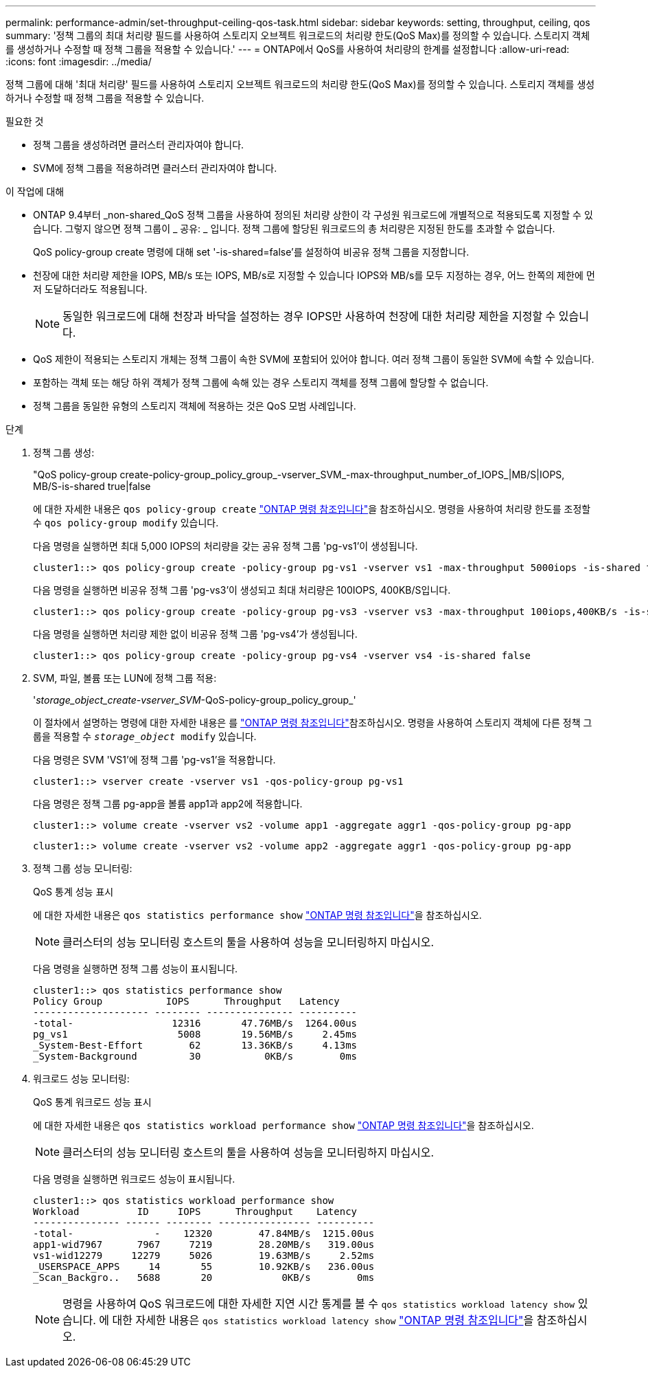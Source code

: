 ---
permalink: performance-admin/set-throughput-ceiling-qos-task.html 
sidebar: sidebar 
keywords: setting, throughput, ceiling, qos 
summary: '정책 그룹의 최대 처리량 필드를 사용하여 스토리지 오브젝트 워크로드의 처리량 한도(QoS Max)를 정의할 수 있습니다. 스토리지 객체를 생성하거나 수정할 때 정책 그룹을 적용할 수 있습니다.' 
---
= ONTAP에서 QoS를 사용하여 처리량의 한계를 설정합니다
:allow-uri-read: 
:icons: font
:imagesdir: ../media/


[role="lead"]
정책 그룹에 대해 '최대 처리량' 필드를 사용하여 스토리지 오브젝트 워크로드의 처리량 한도(QoS Max)를 정의할 수 있습니다. 스토리지 객체를 생성하거나 수정할 때 정책 그룹을 적용할 수 있습니다.

.필요한 것
* 정책 그룹을 생성하려면 클러스터 관리자여야 합니다.
* SVM에 정책 그룹을 적용하려면 클러스터 관리자여야 합니다.


.이 작업에 대해
* ONTAP 9.4부터 _non-shared_QoS 정책 그룹을 사용하여 정의된 처리량 상한이 각 구성원 워크로드에 개별적으로 적용되도록 지정할 수 있습니다. 그렇지 않으면 정책 그룹이 _ 공유: _ 입니다. 정책 그룹에 할당된 워크로드의 총 처리량은 지정된 한도를 초과할 수 없습니다.
+
QoS policy-group create 명령에 대해 set '-is-shared=false'를 설정하여 비공유 정책 그룹을 지정합니다.

* 천장에 대한 처리량 제한을 IOPS, MB/s 또는 IOPS, MB/s로 지정할 수 있습니다 IOPS와 MB/s를 모두 지정하는 경우, 어느 한쪽의 제한에 먼저 도달하더라도 적용됩니다.
+
[NOTE]
====
동일한 워크로드에 대해 천장과 바닥을 설정하는 경우 IOPS만 사용하여 천장에 대한 처리량 제한을 지정할 수 있습니다.

====
* QoS 제한이 적용되는 스토리지 개체는 정책 그룹이 속한 SVM에 포함되어 있어야 합니다. 여러 정책 그룹이 동일한 SVM에 속할 수 있습니다.
* 포함하는 객체 또는 해당 하위 객체가 정책 그룹에 속해 있는 경우 스토리지 객체를 정책 그룹에 할당할 수 없습니다.
* 정책 그룹을 동일한 유형의 스토리지 객체에 적용하는 것은 QoS 모범 사례입니다.


.단계
. 정책 그룹 생성:
+
"QoS policy-group create-policy-group_policy_group_-vserver_SVM_-max-throughput_number_of_IOPS_|MB/S|IOPS, MB/S-is-shared true|false

+
에 대한 자세한 내용은 `qos policy-group create` link:https://docs.netapp.com/us-en/ontap-cli/qos-policy-group-create.html["ONTAP 명령 참조입니다"^]을 참조하십시오. 명령을 사용하여 처리량 한도를 조정할 수 `qos policy-group modify` 있습니다.

+
다음 명령을 실행하면 최대 5,000 IOPS의 처리량을 갖는 공유 정책 그룹 'pg-vs1'이 생성됩니다.

+
[listing]
----
cluster1::> qos policy-group create -policy-group pg-vs1 -vserver vs1 -max-throughput 5000iops -is-shared true
----
+
다음 명령을 실행하면 비공유 정책 그룹 'pg-vs3'이 생성되고 최대 처리량은 100IOPS, 400KB/S입니다.

+
[listing]
----
cluster1::> qos policy-group create -policy-group pg-vs3 -vserver vs3 -max-throughput 100iops,400KB/s -is-shared false
----
+
다음 명령을 실행하면 처리량 제한 없이 비공유 정책 그룹 'pg-vs4'가 생성됩니다.

+
[listing]
----
cluster1::> qos policy-group create -policy-group pg-vs4 -vserver vs4 -is-shared false
----
. SVM, 파일, 볼륨 또는 LUN에 정책 그룹 적용:
+
'_storage_object_create-vserver_SVM_-QoS-policy-group_policy_group_'

+
이 절차에서 설명하는 명령에 대한 자세한 내용은 를 link:https://docs.netapp.com/us-en/ontap-cli/["ONTAP 명령 참조입니다"^]참조하십시오. 명령을 사용하여 스토리지 객체에 다른 정책 그룹을 적용할 수 `_storage_object_ modify` 있습니다.

+
다음 명령은 SVM 'VS1'에 정책 그룹 'pg-vs1'을 적용합니다.

+
[listing]
----
cluster1::> vserver create -vserver vs1 -qos-policy-group pg-vs1
----
+
다음 명령은 정책 그룹 pg-app을 볼륨 app1과 app2에 적용합니다.

+
[listing]
----
cluster1::> volume create -vserver vs2 -volume app1 -aggregate aggr1 -qos-policy-group pg-app
----
+
[listing]
----
cluster1::> volume create -vserver vs2 -volume app2 -aggregate aggr1 -qos-policy-group pg-app
----
. 정책 그룹 성능 모니터링:
+
QoS 통계 성능 표시

+
에 대한 자세한 내용은 `qos statistics performance show` link:https://docs.netapp.com/us-en/ontap-cli/qos-statistics-performance-show.html["ONTAP 명령 참조입니다"^]을 참조하십시오.

+
[NOTE]
====
클러스터의 성능 모니터링 호스트의 툴을 사용하여 성능을 모니터링하지 마십시오.

====
+
다음 명령을 실행하면 정책 그룹 성능이 표시됩니다.

+
[listing]
----
cluster1::> qos statistics performance show
Policy Group           IOPS      Throughput   Latency
-------------------- -------- --------------- ----------
-total-                 12316       47.76MB/s  1264.00us
pg_vs1                   5008       19.56MB/s     2.45ms
_System-Best-Effort        62       13.36KB/s     4.13ms
_System-Background         30           0KB/s        0ms
----
. 워크로드 성능 모니터링:
+
QoS 통계 워크로드 성능 표시

+
에 대한 자세한 내용은 `qos statistics workload performance show` link:https://docs.netapp.com/us-en/ontap-cli/qos-statistics-workload-performance-show.html["ONTAP 명령 참조입니다"^]을 참조하십시오.

+
[NOTE]
====
클러스터의 성능 모니터링 호스트의 툴을 사용하여 성능을 모니터링하지 마십시오.

====
+
다음 명령을 실행하면 워크로드 성능이 표시됩니다.

+
[listing]
----
cluster1::> qos statistics workload performance show
Workload          ID     IOPS      Throughput    Latency
--------------- ------ -------- ---------------- ----------
-total-              -    12320        47.84MB/s  1215.00us
app1-wid7967      7967     7219        28.20MB/s   319.00us
vs1-wid12279     12279     5026        19.63MB/s     2.52ms
_USERSPACE_APPS     14       55        10.92KB/s   236.00us
_Scan_Backgro..   5688       20            0KB/s        0ms
----
+
[NOTE]
====
명령을 사용하여 QoS 워크로드에 대한 자세한 지연 시간 통계를 볼 수 `qos statistics workload latency show` 있습니다. 에 대한 자세한 내용은 `qos statistics workload latency show` link:https://docs.netapp.com/us-en/ontap-cli/qos-statistics-workload-latency-show.html["ONTAP 명령 참조입니다"^]을 참조하십시오.

====

